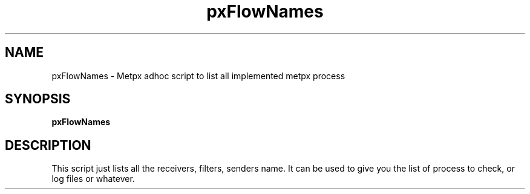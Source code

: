 .TH pxFlowNames "1" "Jan 2007" "px 1.0.0" "Metpx suite"
.SH NAME
pxFlowNames \- Metpx adhoc script to list all implemented metpx process
.SH SYNOPSIS
.B pxFlowNames
.SH DESCRIPTION
.PP
This script just lists all the receivers, filters, senders name.
It can be used to give you the list of process to check, or log files
or whatever.

